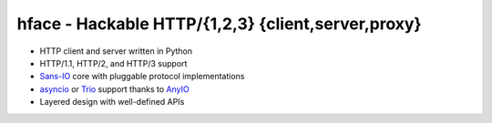 
===================================================
hface - Hackable HTTP/{1,2,3} {client,server,proxy}
===================================================


* HTTP client and server written in Python
* HTTP/1.1, HTTP/2, and HTTP/3 support
* Sans-IO_ core with pluggable protocol implementations
* asyncio_ or Trio_ support thanks to AnyIO_
* Layered design with well-defined APIs


.. _Sans-IO: https://sans-io.readthedocs.io/
.. _AnyIO: https://anyio.readthedocs.io/
.. _asyncio: https://docs.python.org/3/library/asyncio.html
.. _Trio: https://trio.readthedocs.io/en/stable/

